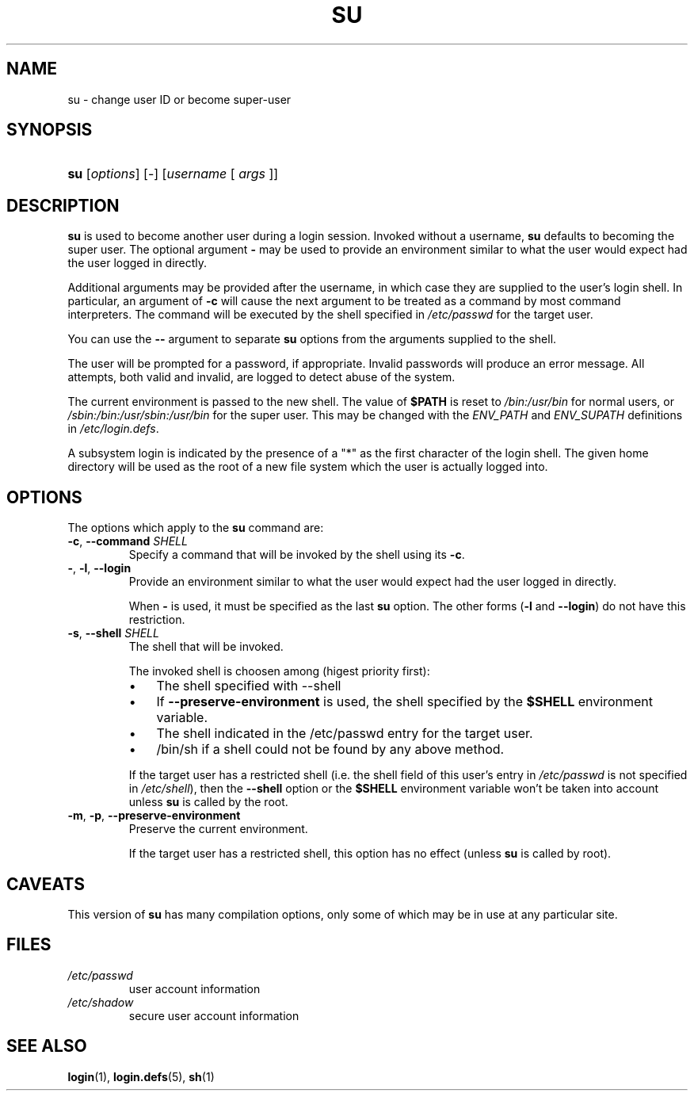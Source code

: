 .\" ** You probably do not want to edit this file directly **
.\" It was generated using the DocBook XSL Stylesheets (version 1.69.1).
.\" Instead of manually editing it, you probably should edit the DocBook XML
.\" source for it and then use the DocBook XSL Stylesheets to regenerate it.
.TH "SU" "1" "01/22/2006" "User Commands" "User Commands"
.\" disable hyphenation
.nh
.\" disable justification (adjust text to left margin only)
.ad l
.SH "NAME"
su \- change user ID or become super\-user
.SH "SYNOPSIS"
.HP 3
\fBsu\fR [\fIoptions\fR] [\-] [\fIusername\fR\ [\ \fIargs\fR\ ]]
.SH "DESCRIPTION"
.PP
\fBsu\fR
is used to become another user during a login session. Invoked without a username,
\fBsu\fR
defaults to becoming the super user. The optional argument
\fB\-\fR
may be used to provide an environment similar to what the user would expect had the user logged in directly.
.PP
Additional arguments may be provided after the username, in which case they are supplied to the user's login shell. In particular, an argument of
\fB\-c\fR
will cause the next argument to be treated as a command by most command interpreters. The command will be executed by the shell specified in
\fI/etc/passwd\fR
for the target user.
.PP
You can use the
\fB\-\-\fR
argument to separate
\fBsu\fR
options from the arguments supplied to the shell.
.PP
The user will be prompted for a password, if appropriate. Invalid passwords will produce an error message. All attempts, both valid and invalid, are logged to detect abuse of the system.
.PP
The current environment is passed to the new shell. The value of
\fB$PATH\fR
is reset to
\fI/bin:/usr/bin\fR
for normal users, or
\fI/sbin:/bin:/usr/sbin:/usr/bin\fR
for the super user. This may be changed with the
\fIENV_PATH\fR
and
\fIENV_SUPATH\fR
definitions in
\fI/etc/login.defs\fR.
.PP
A subsystem login is indicated by the presence of a "*" as the first character of the login shell. The given home directory will be used as the root of a new file system which the user is actually logged into.
.SH "OPTIONS"
.PP
The options which apply to the
\fBsu\fR
command are:
.TP
\fB\-c\fR, \fB\-\-command\fR \fISHELL\fR
Specify a command that will be invoked by the shell using its
\fB\-c\fR.
.TP
\fB\-\fR, \fB\-l\fR, \fB\-\-login\fR
Provide an environment similar to what the user would expect had the user logged in directly.
.sp
When
\fB\-\fR
is used, it must be specified as the last
\fBsu\fR
option. The other forms (\fB\-l\fR
and
\fB\-\-login\fR) do not have this restriction.
.TP
\fB\-s\fR, \fB\-\-shell\fR \fISHELL\fR
The shell that will be invoked.
.sp
The invoked shell is choosen among (higest priority first):
.RS
.TP 3
\(bu
The shell specified with \-\-shell
.TP
\(bu
If
\fB\-\-preserve\-environment\fR
is used, the shell specified by the
\fB$SHELL\fR
environment variable.
.TP
\(bu
The shell indicated in the /etc/passwd entry for the target user.
.TP
\(bu
/bin/sh if a shell could not be found by any above method.
.RE
.IP
.sp
If the target user has a restricted shell (i.e. the shell field of this user's entry in
\fI/etc/passwd\fR
is not specified in
\fI/etc/shell\fR), then the
\fB\-\-shell\fR
option or the
\fB$SHELL\fR
environment variable won't be taken into account unless
\fBsu\fR
is called by the root.
.TP
\fB\-m\fR, \fB\-p\fR, \fB\-\-preserve\-environment\fR
Preserve the current environment.
.sp
If the target user has a restricted shell, this option has no effect (unless
\fBsu\fR
is called by root).
.SH "CAVEATS"
.PP
This version of
\fBsu\fR
has many compilation options, only some of which may be in use at any particular site.
.SH "FILES"
.TP
\fI/etc/passwd\fR
user account information
.TP
\fI/etc/shadow\fR
secure user account information
.SH "SEE ALSO"
.PP
\fBlogin\fR(1),
\fBlogin.defs\fR(5),
\fBsh\fR(1)
